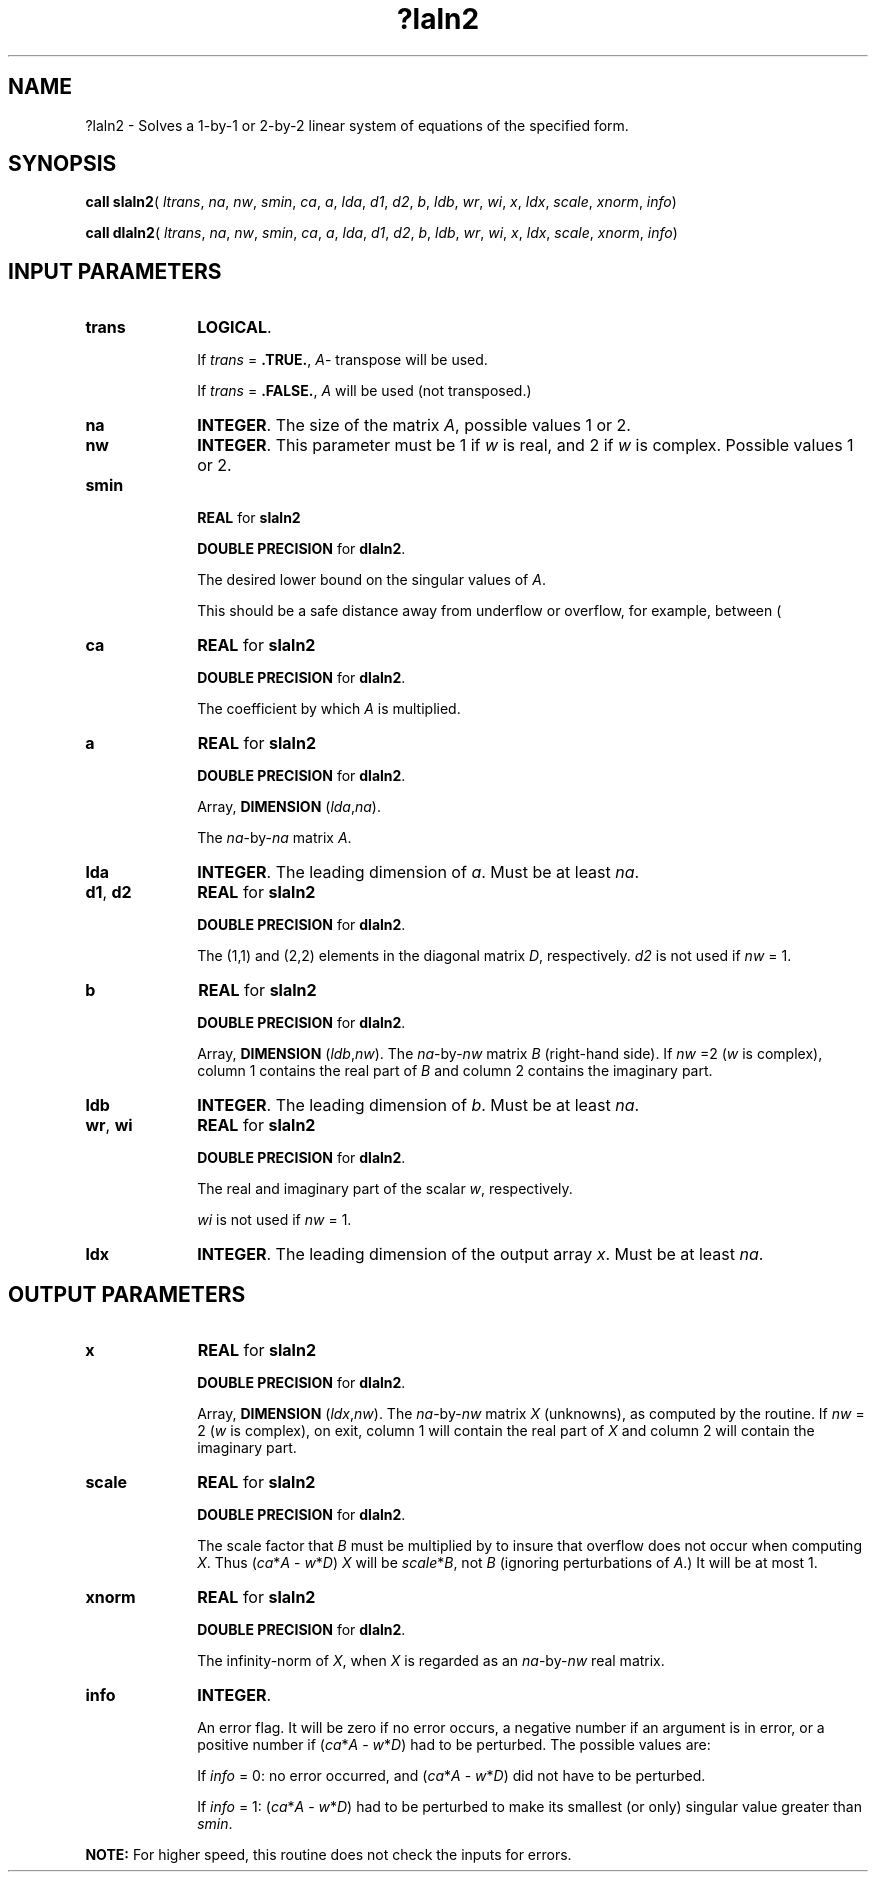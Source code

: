.\" Copyright (c) 2002 \- 2008 Intel Corporation
.\" All rights reserved.
.\"
.TH ?laln2 3 "Intel Corporation" "Copyright(C) 2002 \- 2008" "Intel(R) Math Kernel Library"
.SH NAME
?laln2 \- Solves a 1-by-1 or 2-by-2 linear system of equations of the specified form.
.SH SYNOPSIS
.PP
\fBcall slaln2\fR( \fIltrans\fR, \fIna\fR, \fInw\fR, \fIsmin\fR, \fIca\fR, \fIa\fR, \fIlda\fR, \fId1\fR, \fId2\fR, \fIb\fR, \fIldb\fR, \fIwr\fR, \fIwi\fR, \fIx\fR, \fIldx\fR, \fIscale\fR, \fIxnorm\fR, \fIinfo\fR)
.PP
\fBcall dlaln2\fR( \fIltrans\fR, \fIna\fR, \fInw\fR, \fIsmin\fR, \fIca\fR, \fIa\fR, \fIlda\fR, \fId1\fR, \fId2\fR, \fIb\fR, \fIldb\fR, \fIwr\fR, \fIwi\fR, \fIx\fR, \fIldx\fR, \fIscale\fR, \fIxnorm\fR, \fIinfo\fR)
.SH INPUT PARAMETERS

.TP 10
\fBtrans\fR
.NL
\fBLOGICAL\fR. 
.IP
If \fItrans\fR = \fB.TRUE.\fR, \fIA\fR- transpose will be used. 
.IP
If \fItrans\fR = \fB.FALSE.\fR, \fIA\fR will be used (not transposed.)
.TP 10
\fBna\fR
.NL
\fBINTEGER\fR. The size of the matrix \fIA\fR, possible values 1 or 2.
.TP 10
\fBnw\fR
.NL
\fBINTEGER\fR. This parameter must be 1 if \fIw\fR is real, and 2 if \fIw\fR is complex. Possible values 1 or 2.
.TP 10
\fBsmin\fR
.NL
\fB REAL\fR for \fBslaln2\fR
.IP
\fBDOUBLE PRECISION\fR for \fBdlaln2\fR.
.IP
The desired lower bound on the singular values of \fIA\fR. 
.IP
This should be a safe distance away from underflow or overflow, for example, between (
.TP 10
\fBca\fR
.NL
\fBREAL\fR for \fBslaln2\fR
.IP
\fBDOUBLE PRECISION\fR for \fBdlaln2\fR.
.IP
The coefficient by which \fIA\fR is multiplied.
.TP 10
\fBa\fR
.NL
\fBREAL\fR for \fBslaln2\fR
.IP
\fBDOUBLE PRECISION\fR for \fBdlaln2\fR.
.IP
Array, \fBDIMENSION\fR (\fIlda\fR,\fIna\fR). 
.IP
The \fIna\fR-by-\fIna\fR matrix \fIA\fR.
.TP 10
\fBlda\fR
.NL
\fBINTEGER\fR. The leading dimension of \fIa\fR. Must be at least \fIna\fR.
.TP 10
\fBd1\fR, \fBd2\fR
.NL
\fBREAL\fR for \fBslaln2\fR
.IP
\fBDOUBLE PRECISION\fR for \fBdlaln2\fR.
.IP
The (1,1) and (2,2) elements in the diagonal matrix \fID\fR, respectively. \fId2\fR is not used if \fInw\fR = 1.
.TP 10
\fBb\fR
.NL
\fBREAL\fR for \fBslaln2\fR
.IP
\fBDOUBLE PRECISION\fR for \fBdlaln2\fR.
.IP
Array, \fBDIMENSION\fR (\fIldb\fR,\fInw\fR). The \fIna\fR-by-\fInw\fR matrix \fIB\fR (right-hand side). If \fInw\fR =2 (\fIw\fR is complex), column 1 contains the real part of \fIB\fR and column 2 contains the imaginary part.
.TP 10
\fBldb\fR
.NL
\fBINTEGER\fR. The leading dimension of \fIb\fR. Must be at least \fIna\fR.
.TP 10
\fBwr\fR, \fBwi\fR
.NL
\fBREAL\fR for \fBslaln2\fR
.IP
\fBDOUBLE PRECISION\fR for \fBdlaln2\fR.
.IP
The real and imaginary part of the scalar \fIw\fR, respectively. 
.IP
\fIwi\fR is not used if \fInw\fR = 1.
.TP 10
\fBldx\fR
.NL
\fBINTEGER\fR. The leading dimension of the output array \fIx\fR. Must be at least \fIna\fR.
.SH OUTPUT PARAMETERS

.TP 10
\fBx\fR
.NL
\fBREAL\fR for \fBslaln2\fR
.IP
\fBDOUBLE PRECISION\fR for \fBdlaln2\fR.
.IP
Array, \fBDIMENSION\fR (\fIldx\fR,\fInw\fR). The \fIna\fR-by-\fInw\fR matrix \fIX\fR (unknowns), as computed by the routine. If \fInw\fR = 2 (\fIw\fR is complex), on exit, column 1 will contain the real part of \fIX\fR and column 2 will contain the imaginary part.
.TP 10
\fBscale\fR
.NL
\fBREAL\fR for \fBslaln2\fR
.IP
\fBDOUBLE PRECISION\fR for \fBdlaln2\fR.
.IP
The scale factor that \fIB\fR must be multiplied by to insure that overflow does not occur when computing \fIX\fR. Thus (\fIca\fR*\fIA\fR - \fIw\fR*\fID\fR) \fIX\fR will be \fIscale\fR*\fIB\fR, not \fIB\fR (ignoring perturbations of \fIA\fR.) It will be at most 1.
.TP 10
\fBxnorm\fR
.NL
\fBREAL\fR for \fBslaln2\fR
.IP
\fBDOUBLE PRECISION\fR for \fBdlaln2\fR.
.IP
The infinity-norm of \fIX\fR, when \fIX\fR is regarded as an \fIna\fR-by-\fInw\fR real matrix.
.TP 10
\fBinfo\fR
.NL
\fBINTEGER\fR. 
.IP
An error flag. It will be zero if no error occurs, a negative number if an argument is in error, or a positive number if (\fIca\fR*\fIA\fR - \fIw\fR*\fID\fR)  had to be perturbed. The possible values are: 
.IP
If \fIinfo\fR = 0: no error occurred, and (\fIca\fR*\fIA\fR - \fIw\fR*\fID\fR) did not have to be perturbed. 
.IP
If \fIinfo\fR = 1: (\fIca\fR*\fIA\fR - \fIw\fR*\fID\fR) had to be perturbed to make its smallest (or only) singular value greater than \fIsmin\fR.
.PP
.B NOTE:
For higher speed, this routine does not check the inputs for errors.
